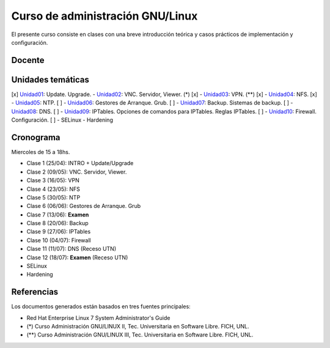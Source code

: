 Curso de administración GNU/Linux
=================================

El presente curso consiste en clases con una breve introducción teórica y casos
prácticos de implementación y configuración.

Docente
-------

Unidades temáticas
------------------

[x] Unidad01_: Update. Upgrade.
- Unidad02_: VNC. Servidor, Viewer. (*) [x]
- Unidad03_: VPN. (**) [x]
- Unidad04_: NFS. [x]
- Unidad05_: NTP. [ ]
- Unidad06_: Gestores de Arranque. Grub. [ ]
- Unidad07_: Backup. Sistemas de backup. [ ]
- Unidad08_: DNS. [ ]
- Unidad09_: IPTables. Opciones de comandos para IPTables. Reglas IPTables. [ ]
- Unidad10_: Firewall. Configuración. [ ]
- SELinux
- Hardening

.. _Unidad01: https://gitlab.com/emilopez/curso-admin-gnu-linux/blob/master/update.rst
.. _Unidad02: https://gitlab.com/emilopez/curso-admin-gnu-linux/blob/master/vnc-centos.rst
.. _Unidad03: https://gitlab.com/emilopez/curso-admin-gnu-linux/blob/master/vpn-centos.rst
.. _Unidad04: https://gitlab.com/emilopez/curso-admin-gnu-linux/blob/master/nfs.rst
.. _Unidad05: https://gitlab.com/emilopez/curso-admin-gnu-linux/blob/master/ntp.rst
.. _Unidad06: https://gitlab.com/emilopez/curso-admin-gnu-linux/blob/master/grub-centos.rst
.. _Unidad07: https://gitlab.com/emilopez/curso-admin-gnu-linux/blob/master/backup-centos.rst
.. _Unidad08: https://gitlab.com/emilopez/curso-admin-gnu-linux/blob/master/dns.rst
.. _Unidad09: https://gitlab.com/emilopez/curso-admin-gnu-linux/blob/master/firewall.rst
.. _Unidad10: https://gitlab.com/emilopez/curso-admin-gnu-linux/blob/master/firewall.rst

Cronograma
----------

Miercoles de 15 a 18hs.

- Clase 1 (25/04): INTRO + Update/Upgrade
- Clase 2 (09/05): VNC. Servidor, Viewer.
- Clase 3 (16/05): VPN
- Clase 4 (23/05): NFS
- Clase 5 (30/05): NTP
- Clase 6 (06/06): Gestores de Arranque. Grub
- Clase 7 (13/06): **Examen**
- Clase 8 (20/06): Backup
- Clase 9 (27/06): IPTables
- Clase 10 (04/07): Firewall
- Clase 11 (11/07): DNS         (Receso UTN)
- Clase 12 (18/07): **Examen**  (Receso UTN)
- SELinux
- Hardening

Referencias
-----------

Los documentos generados están basados en tres fuentes principales:

- Red Hat Enterprise Linux 7 System Administrator's Guide
- (*) Curso Administración GNU/LINUX II, Tec. Universitaria en Software Libre. FICH, UNL.
- (**) Curso Administración GNU/LINUX III, Tec. Universitaria en Software Libre. FICH, UNL.


